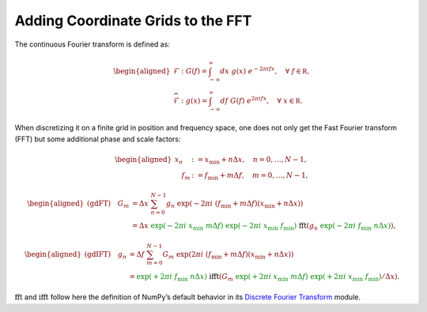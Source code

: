 
Adding Coordinate Grids to the FFT
~~~~~~~~~~~~~~~~~~~~~~~~~~~~~~~~~~

The continuous Fourier transform is defined as:

.. math::


   \begin{aligned}
       \mathcal{F}&: \ G(f) = \int_{-\infty}^{\infty}dx \ g(x)\ e^{- 2 \pi i fx},\quad \forall\ f\in \mathbb R,\\
       \widehat{\mathcal{F}}&: \ g(x) = \int_{-\infty}^{\infty}df\ G(f)\ e^{2 \pi i fx},\quad \forall\ x \in \mathbb R.
   \end{aligned}

When discretizing it on a finite grid in position and frequency space,
one does not only get the Fast Fourier transform (FFT) but some
additional phase and scale factors:

.. math::


   \begin{aligned}
       x_n &:= x_\mathrm{min} + n  \Delta x, \quad n = 0, \ldots, N-1 ,\\
       \quad f_m &:= f_\mathrm{min} + m \Delta f, \quad m = 0, \ldots, N-1,
   \end{aligned}

.. math::


   \begin{aligned}
       \text{(gdFT)} \quad G_m
       &= \Delta x \ \sum_{n=0}^{N-1} g_n \ \exp \left({-2 \pi i \ \left( f_\mathrm{min} + m \Delta f \right) \left( x_\mathrm{min} + n \Delta x \right) }\right) \\
       &= \Delta x
           \ {\textcolor{green}{\exp \left({\textcolor{green}{-} 2\pi i \ x_\mathrm{min} \  m \Delta f}\right)}}
           \ {\textcolor{green}{\exp \left({\textcolor{green}{-} 2\pi i \ x_\mathrm{min} \ f_\mathrm{min}}\right)}}
           \ \ \textcolor{black}{\mathrm{fft}} \left(
               g_n \ {\textcolor{green}{\exp \left({\textcolor{green}{-} 2\pi i \ f_\mathrm{min} \ n \Delta x}\right)}}
           \right),
   \end{aligned}

.. math::


   \begin{aligned}
       \text{(gdIFT)} \quad g_n
       &= \Delta f \ \sum_{m=0}^{N-1} G_m \ \exp  \left({2 \pi i \ \left( f_\mathrm{min} + m \Delta f \right) \left( x_\mathrm{min} + n \Delta x \right) } \right) \\
       &= {\textcolor{green}{\exp \left({\textcolor{green}{+} 2\pi i \ f_\mathrm{min} \ n \Delta x}\right)}}
           \ \ \textcolor{black}{\mathrm{ifft}} \left(
               G_m \ {\textcolor{green}{\exp \left({\textcolor{green}{+} 2\pi i \ x_\mathrm{min} \  m \Delta f}\right)}}
               \ {\textcolor{green}{\exp \left({\textcolor{green}{+} 2\pi i \ x_\mathrm{min} \ f_\mathrm{min}}\right)}} / \Delta x
           \right).
   \end{aligned}

:math:`\mathrm{fft}` and :math:`\mathrm{ifft}` follow here the
definition of NumPy’s default behavior in its `Discrete Fourier
Transform <https://numpy.org/doc/stable/reference/routines.fft.html>`__
module.
